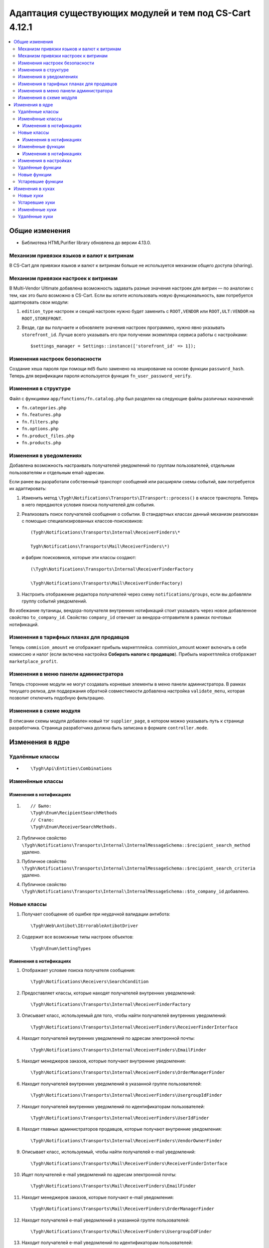 *******************************************************
Адаптация существующих модулей и тем под CS-Cart 4.12.1
*******************************************************

.. contents::
	:backlinks: none
	:local:

===============
Общие изменения
===============

* Библиотека HTMLPurifier library обновлена до версии 4.13.0.


-------------------------------------------
Механизм привязки языков и валют к витринам
-------------------------------------------

В CS-Cart для привязки языков и валют к витринам больше не используется механизм общего доступа (sharing).


-------------------------------------
Механизм привязки настроек к витринам
-------------------------------------

В Multi-Vendor Ultimate добавлена возможность задавать разные значения настроек для витрин — по аналогии с тем, как это было возможно в CS-Cart. Если вы хотите использовать новую функциональность, вам потребуется адаптировать свои модули:

#. ``edition_type`` настроек и секций настроек нужно будет заменить с ``ROOT,VENDOR`` или ``ROOT,ULT:VENDOR`` на ``ROOT,STOREFRONT``.

#. Везде, где вы получаете и обновляете значения настроек программно, нужно явно указывать ``storefront_id``. Лучше всего указывать его при получении экземпляра сервиса работы с настройками::

       $settings_manager = Settings::instance(['storefront_id' => 1]);
       

-------------------------------
Изменения настроек безопасности
-------------------------------

Создание хеша пароля при помощи ``md5`` было заменено на хеширование на основе функции ``password_hash``. Теперь для верификации пароля используется функция ``fn_user_password_verify``.


---------------------
Изменения в структуре
---------------------

Файл с функциями ``app/functions/fn.catalog.php`` был разделен на следующие файлы различных назначений:

* ``fn.categories.php``

* ``fn.features.php``

* ``fn.filters.php``

* ``fn.options.php``

* ``fn.product_files.php``

* ``fn.products.php``


------------------------
Изменения в уведомлениях
------------------------

Добавлена возможность настраивать получателей уведомлений по группам пользователей, отдельным пользователям и отдельным email-адресам.

Если ранее вы разработали собственный транспорт сообщений или расширяли схемы событий, вам потребуется их адаптировать:

#. Изменить метод ``\Tygh\Notifications\Transports\ITransport::process()`` в классе транспорта. Теперь в него передаются условия поиска получателей для события.

#. Реализовать поиск получателей сообщения о событии. В стандартных классах данный механизм реализован с помощью специализированных классов-поисковиков::

      (Tygh\Notifications\Transports\Internal\ReceiverFinders\*
      
      Tygh\Notifications\Transports\Mail\ReceiverFinders\*)
      
   и фабрик поисковиков, которые эти классы создают::
      
      (\Tygh\Notifications\Transports\Internal\ReceiverFinderFactory
      
      \Tygh\Notifications\Transports\Mail\ReceiverFinderFactory)
      
#. Настроить отображение редактора получателей через схему ``notifications/groups``, если вы добавляли группу событий уведомлений.

Во избежание путаницы, вендора-получателя внутренних нотификаций стоит указывать через новое добавленное свойство ``to_company_id``. Свойство ``company_id`` отвечает за вендора-отправителя в рамках почтовых нотификаций.


-----------------------------------------
Изменения в тарифных планах для продавцов
-----------------------------------------

Теперь ``commision_amount`` не отображает прибыль маркетплейса. commision_amount может включать в себя комиссию и налог (если включена настройка **Собирать налоги с продавцов**). Прибыль маркетплейса отображает ``marketplace_profit``.


--------------------------------------
Изменения в меню панели администратора
--------------------------------------

Теперь сторонние модули не могут создавать корневые элементы в меню панели администратора. В рамках текущего релиза, для поддержания обратной совместимости добавлена настройка ``validate_menu``, которая позволит отключить подобную фильтрацию.


------------------------
Изменения в схеме модуля
------------------------

В описании схемы модуля добавлен новый тэг ``supplier_page``, в котором можно указывать путь к странице разработчика. Страница разработчика должна быть записана в формате ``controller.mode``.


================
Изменения в ядре
================

----------------
Удалённые классы
----------------

* ::
      
      \Tygh\Api\Entities\Combinations
      
      
-----------------      
Изменённые классы
-----------------

~~~~~~~~~~~~~~~~~~~~~~~~
Изменения в нотификациях
~~~~~~~~~~~~~~~~~~~~~~~~

#. ::

       // Было:
       \Tygh\Enum\RecipientSearchMethods 
       // Стало:
       \Tygh\Enum\ReceiverSearchMethods.
        
#. Публичное свойство ``\Tygh\Notifications\Transports\Internal\InternalMessageSchema::$recipient_search_method`` удалено.

#. Публичное свойство ``\Tygh\Notifications\Transports\Internal\InternalMessageSchema::$recipient_search_criteria`` удалено.

#. Публичное свойство ``\Tygh\Notifications\Transports\Internal\InternalMessageSchema::$to_company_id`` добавлено.


------------ 
Новые классы
------------

#. Получает сообщение об ошибке при неудачной валидации антибота::

       \Tygh\Web\Antibot\IErrorableAntibotDriver
       
#. Содержит все возможные типы настроек объектов::

       \Tygh\Enum\SettingTypes
       
~~~~~~~~~~~~~~~~~~~~~~~~       
Изменения в нотификациях
~~~~~~~~~~~~~~~~~~~~~~~~

#. Отображает условие поиска получателя сообщения::

       \Tygh\Notifications\Receivers\SearchCondition
       
#. Предоставляет классы, которые находят получателей внутренних уведомлений::

       \Tygh\Notifications\Transports\Internal\ReceiverFinderFactory 
       
#. Описывает класс, используемый для того, чтобы найти получателей внутренних уведомлений::

       \Tygh\Notifications\Transports\Internal\ReceiverFinders\ReceiverFinderInterface

#. Находит получателей внутренних уведомлений по адресам электронной почты::

       \Tygh\Notifications\Transports\Internal\ReceiverFinders\EmailFinder 
       
#. Находит менеджеров заказов, которые получают внутренние уведомления::

       \Tygh\Notifications\Transports\Internal\ReceiverFinders\OrderManagerFinder 
       
#. Находит получателей внутренних уведомлений в указанной группе пользователей::

       \Tygh\Notifications\Transports\Internal\ReceiverFinders\UsergroupIdFinder
        
#. Находит получателей внутренних уведомлений по идентификаторам пользователей::

       \Tygh\Notifications\Transports\Internal\ReceiverFinders\UserIdFinder 
       
#. Находит главных администраторов продавцов, которые получают внутренние уведомления::

       \Tygh\Notifications\Transports\Internal\ReceiverFinders\VendorOwnerFinder 
       
#. Описывает класс, используемый, чтобы найти получателей e-mail уведомлений::

       \Tygh\Notifications\Transports\Mail\ReceiverFinders\ReceiverFinderInterface 
       
#. Ищет получателей e-mail уведомлений по адресам электронной почты::

       \Tygh\Notifications\Transports\Mail\ReceiverFinders\EmailFinder 
       
#. Находит менеджеров заказов, которые получают e-mail уведомления::

       \Tygh\Notifications\Transports\Mail\ReceiverFinders\OrderManagerFinder 
       
#. Находит получателей e-mail уведомлений в указанной группе пользователей::

       \Tygh\Notifications\Transports\Mail\ReceiverFinders\UsergroupIdFinder 
       
#. Находит получателей e-mail уведомлений по идентификаторам пользователей::

       \Tygh\Notifications\Transports\Mail\ReceiverFinders\UserIdFinder
       
#. Находит главных администраторов продавцов, которые получают e-mail уведомления::

       \Tygh\Notifications\Transports\Mail\ReceiverFinders\VendorOwnerFinder
       
       
------------------       
Изменённые функции
------------------

#. ::

       // Было:
       \Tygh\Backend\Storage\ABackend.php::getUrl($file = '', $protocol = '');
       // Стало:
       \Tygh\Backend\Storage\ABackend.php::getUrl($file = '', $protocol = '', $url = '');
       
#. ::
       
       // Было:
       \Tygh\Backend\Storage\Amazon.php::getUrl($file = '', $protocol = '');
       // Стало:
       \Tygh\Backend\Storage\Amazon.php::getUrl($file = '', $protocol = '', $url = '');
       
#. ::
       
       // Было:
       \Tygh\Backend\Storage\File.php::getUrl($file = '', $protocol = '');
       // Стало:
       \Tygh\Backend\Storage\File.php::getUrl($file = '', $protocol = '', $url = '');
       
#. ::

       // Было:
       fn_get_user_name($user_id)
       // Стало:
       fn_get_user_name($user_id, array $user_info = null)

#. ::
       
       // Было:
       fn_exim_get_field_label($value)
       // Стало:
       fn_exim_get_field_label($value, $action = '')
       
#. ::
       
       // Было:
       fn_generate_thumbnail($image_path, $width, $height = 0, $lazy = false, $return_rel_path = false, array $image = [])
       // Стало:
       fn_generate_thumbnail($image_path, $width, $height = 0, $lazy = false, $return_rel_path = false, array $image = [], $url = '')

#. ::

       // Было:
       fn_image_to_display($images, $image_width = 0, $image_height = 0)
       // Стало:
       fn_image_to_display(array $images, $image_width = 0, $image_height = 0, $url = '')

#. ::

       // Было:
       fn_hybrid_auth_get_provider_data($provider)
       // Стало:
       fn_hybrid_auth_get_provider_data($provider_id)
       
#. ::
       
       // Было:
       fn_hybrid_auth_get_unlink_provider($user_id, $provider)
       // Стало:
       fn_hybrid_auth_get_unlink_provider($user_id, $provider_id)
       
#. ::
       
       // Было:
       fn_hybrid_auth_get_provider_data($provider)
       // Стало:
       fn_hybrid_auth_get_provider_data($provider_id)
       
#. ::
       
       // Было:
       fn_hybrid_auth_delete_provider($provider)
       // Стало:
       fn_hybrid_auth_delete_provider($provider_id)
       
#. ::
       
       // Было:
       fn_hybrid_auth_create_user($auth_data, $provider)
       // Стало:
       fn_hybrid_auth_create_user($auth_data, $provider, $provider_id)
       
#. ::
       
       // Было:
       fn_hybrid_auth_link_provider($user_id, $identifier, $provider)
       // Стало:
       fn_hybrid_auth_link_provider($user_id, $identifier, $provider_id)
       
#. ::
       
       // Было:
       fn_hybrid_auth_login($user_data, $auth_data, $provider)
       // Стало:
       fn_hybrid_auth_login($user_data, $auth_data, $provider_id)
       
#. ::
       
       // Было:
       fn_hybrid_auth_link($user_data, $auth_data, $provider)
       // Стало:
       fn_hybrid_auth_link($user_data, $auth_data, $provider_id)
       
#. ::
       
       // Было:
       fn_hybrid_auth_link_profile($auth_data, $provider)
       // Стало:
       fn_hybrid_auth_link_profile($auth_data, $provider_id)
       
#. ::
       
       // Было:
       fn_hybrid_auth_fix_old_user($auth_data, $provider)
       // Стало:
       fn_hybrid_auth_fix_old_user($auth_data, $provider_id)
       
#. ::
       
       // Было:
       fn_get_schema($schema_dir, $name, $type = 'php', $force_addon_init = false)
       // Стало:
       fn_get_schema($schema_dir, $name, $type = 'php', $force_addon_init = false, array $addons_to_load_schemas_from = null)
       
#. ::
       
       // Было:
       fn_delete_discussion($object_id, $object_type)
       // Стало:
       fn_delete_discussion($object_id, $object_type, $company_id = null)
       
~~~~~~~~~~~~~~~~~~~~~~~~
Изменения в нотификациях
~~~~~~~~~~~~~~~~~~~~~~~~

#. ::

       // Было:
       \Tygh\Notifications\Transports\ITransport::process(BaseMessageSchema $schema);
       // Стало:
       \Tygh\Notifications\Transports\ITransport::process(BaseMessageSchema $schema, array $receiver_search_conditions);


----------------------
Изменения в настройках
----------------------

#. ::

       // Было:
       \Tygh\Settings::instance($company_id = null)
       // Стало:
       \Tygh\Settings::instance($params = [])
       
#. ::
       
       // Было:
       \Tygh\Settings::getList($section_id = 0, $section_tab_id = 0, $plain_list = false, $company_id = null, $lang_code = CART_LANGUAGE)
       // Стало:
       \Tygh\Settings::getList($section_id = 0, $section_tab_id = 0, $plain_list = false, $company_id = null, $lang_code = CART_LANGUAGE, $storefront_id = null)
       
#. ::
       
       // Было:
       \Tygh\Settings::getSettingDataByName($setting_name, $company_id = null, $lang_code = CART_LANGUAGE)
       // Стало:
       \Tygh\Settings::getSettingDataByName($setting_name, $company_id = null, $lang_code = CART_LANGUAGE, $storefront_id = null)

#. ::

       // Было:
       \Tygh\Settings::getValues($section_name = '', $section_type = Settings::CORE_SECTION, $hierarchy = true, $company_id = null)
       // Стало:
       \Tygh\Settings::getValues($section_name = '', $section_type = Settings::CORE_SECTION, $hierarchy = true, $company_id = null, $storefront_id = null)
       
#. ::      
       
       // Было:
       \Tygh\Settings::getValue($setting_name, $section_name, $company_id = null)
       // Стало:
       \Tygh\Settings::getValue($setting_name, $section_name, $company_id = null, $storefront_id = null)
#. ::

       // Было:
       \Tygh\Settings::getData($object_id, $company_id = null, $lang_code = CART_LANGUAGE)
       // Стало:
       \Tygh\Settings::getData($object_id, $company_id = null, $lang_code = CART_LANGUAGE, $storefront_id = null)
       
#. ::
       
       // Было:
       \Tygh\Settings::updateValue($setting_name, $setting_value, $section_name = '', $force_cache_cleanup = false, $company_id = null, $execute_functions = true)
       // Стало:
       \Tygh\Settings::updateValue($setting_name, $setting_value, $section_name = '', $force_cache_cleanup = false, $company_id = null, $execute_functions = true, $storefront_id = null)
#. ::

       // Было:
       \Tygh\Settings::updateValueById($object_id, $value, $company_id = null, $execute_functions = true)
       // Стало:
       \Tygh\Settings::updateValueById($object_id, $value, $company_id = null, $execute_functions = true, $storefront_id = null)
       
#. ::
       
       // Было:
       fn_update_addon($settings)
       // Стало:
       fn_update_addon($settings, $storefront_id = null)
       
#. ::
       
       // Было:
       fn_update_customization_mode(array $modes)
       // Стало:
       fn_update_customization_mode(array $modes, $storefront_id = null)
       
#. ::

       // Было:
       fn_get_storefront_protocol($company_id = null)
       // Стало:
       fn_get_storefront_protocol($company_id = null, $storefront_id = null)
       
       
-----------------       
Удалённые функции
-----------------

* ``fn_hybrid_auth_get_provider_id($provider)``

* ``fn_prepare_xml_product_options``

* ``fn_get_product_options_inventory_ebay``

* ``\Tygh\Commerceml\RusEximCommerceml::addNewCombination``

* ``\Tygh\Commerceml\RusEximCommerceml::addProductOptionException``

* ``fn_rus_exim_1c_look_through_variants_update_combination``

* ``fn_delete_product_combination``

* ``fn_delete_product_option_combinations``

* ``fn_look_through_variants``

* ``fn_delete_outdated_combinations``

* ``fn_rebuild_product_options_inventory``

* ``fn_update_exceptions``

* ``fn_clone_options_inventory``

* ``fn_get_product_options_inventory``

* ``fn_get_product_options_combination_data``

* ``fn_update_option_combination``

* ``fn_delete_option_combination``


-------------
Новые функции
-------------

#. Получает список статусов с указанным параметром::

       fn_get_status_by_type_and_param($type, $params)
       
#. Отправляет уведомление о текущем статусе запроса на возврат::

       fn_rma_send_notification 
       
#. Получает схему групп событий::

       \Tygh\Providers\EventDispatcherProvider::getEventGroupsSchema() — 

#. Получает настройки уведомлений::

       \Tygh\Providers\EventDispatcherProvider::getNotificationSettings($with_receivers = false) 

#. Получает схему событий::

       \Tygh\Providers\EventDispatcherProvider::getEventsSchema()
       
#. Получает адрес электронной почты пользователя::

       fn_get_user_email($user_id, array $user_info = null)
       
#. Обновляет изображение для промо-акции на указанном языке. Если загружается новое изображение, то оно будет загружено для всех языков::

       fn_promotions_update_image($promotion_id, $lang_code = DESCR_SL) 
       
#. Удаляет изображение для промо-акции::

       fn_promotions_delete_image($promotion_id, $lang_code = null)

#. Копирует ссылки на изображения для промо-акций для указанных языков::

       fn_promotions_copy_image_link_to_langs($promotion_id, $original_lang = CART_LANGUAGE, array $cloned_langs = [])
       
#. Копирует ссылки на изображения для промо-акций для добавленного языка::

       fn_promotions_update_language_post($language_data)
       
#. Удаляет изображения для промо-акций для удаленных языков::

       fn_promotions_delete_languages_post($deleted_lang_codes)
       
#. Удаляет данные об изображении, указанные для промо-акций::

       fn_promotions_delete_image_pre($pair_id)
       
#. Получает информацию о валюте::

       fn_get_currency($currency_id, $lang_code = DESCR_SL)
       
#. Удаляет прикреплённый файл по идентификатору объекта::

       fn_attachments_delete_by_object_id($object_type, $object_id)
       
#. Вызывает массив путей для импорта каталога прикреплённых файлов::

       fn_attachments_get_import_attachments_directory($company_id, $path = '') 

#. Проверяет, может ли администратор продавца использовать ``order_management``::

       fn_vendor_privileges_check_permission_order_management()
       
#. Сохраняет данные о полях профиля пользователей::

       fn_store_user_profile_fields(array $profile_data, $object_id, $object_type)
       
#. Получает данные об активной витрине::

       \Tygh\Providers\StorefrontProvider::getStorefront()
       
#. Получает данные о репозитории витрины::

       \Tygh\Providers\StorefrontProvider::getRepository()

#. Стирает все значения настроек для витрины::

       \Tygh\Settings::removeStorefrontSettings($storefront_id)

#. Стирает все значения настройки для компании и витрины::

       \Tygh\Settings::resetAllOverrides($object_id)

#. Проверяет, может ли настройка быть переопределена для каждой витрины или для каждой компании::

       \Tygh\Settings::areOverriddenValuesSupportedByEdition($edition_type) 

#. Определяет, будет ли показана панель администратора::

       fn_is_bottom_panel_available($auth)

#. Определяет, может ли авторизованный пользователь активировать редактор тем::

       fn_is_theme_editor_available_for_user($auth)

#. Подготавливает данные для нижней панели::

       fn_prepare_bottom_panel_data()
       
       
------------------       
Устаревшие функции
------------------

#. ::

       // Устаревшая функция:
       \Tygh\Addons\ProductVariations\Service::onChangedProductQuantityInZero()
       // Что использовать вместо неё:
       \Tygh\Addons\ProductVariations\Service::onChangedProductQuantity
       
#. ::

       // Устаревшая функция:
       fn_get_avail_product_features
       // Что использовать вместо неё:
       fn_get_product_features
       
#. ::
       
       // Устаревшая функция:
       fn_filter_product_data
       // Устаревшая функция:
       fn_filters_not_found_notification
       
#. ::       
       
       // Устаревшая функция:
       fn_send_return_mail
       // Что использовать вместо неё:
       fn_rma_send_notification
       
#. ::       
       
       // Устаревшая функция:
       \Tygh\Settings::resetAllVendorsSettings
       // Что использовать вместо неё:
       \Tygh\Settings::resetAllOverrides
       
#. ::       
       
       // Устаревшая функция:
       fn_array_column
       // Что использовать вместо неё:
       array_column.
       

=================
Изменения в хуках
=================

----------
Новые хуки
----------

#. Выполняется перед отправкой уведомления о создании новой отгрузки. Позволяет менять данные в уведомлении об отгрузке::

       fn_set_hook('update_shipment_before_send_notification', $shipment_data, $shipment_id, $group_key, $all_products, $force_notification, $order_info, $shipment);
       
#. Выполняется перед выбором существующего варианта характеристики по имени::

       fn_set_hook('update_product_feature_variant_before_select', $feature_id, $feature_type, $variant, $lang_code, $fields, $joins, $conditions, $limit);
       
#. Выполняется после того, как определены параметры ``display_language`` и ``description_language``, непосредственно перед их установкой. Позволяет изменять используемые языки и список доступных языков::

       fn_set_hook('init_language_post', $params, $area, $default_language, $session_display_language, $avail_languages, $display_language, $description_language, $browser_language); 

#. Меняет параметры выбранных компаний::

       fn_set_hook('get_companies_pre', $params, $items_per_page, $lang_code); 

#. Позволяет расширять данные для нижней панели::

       fn_set_hook('prepare_bottom_panel_data', $bottom_panel_data);
       
#. Добавляет дополнительные данные об активности продавцов на панель инструментов::

       fn_set_hook('dashboard_get_vendor_activities_post', $timestamp_from, $timestamp_to, $dashboard_vendors_activity);
       
#. Выполняется, когда рассчитана стоимость содержимого корзины, после расчета стоимости доставки. Позволяет менять корзину и список доставки::

       fn_set_hook('calculate_cart_content_after_shipping_calculation', $cart, $auth, $calculate_shipping, $calculate_taxes, $options_style, $apply_cart_promotions, $lang_code, $area, $cart_products, $product_groups);
       
#. POST-хук для обновления фильтра товаров::

       fn_set_hook('update_product_filter_post', $filter_data, $filter_id, $lang_code, $create);

#. Изменяет сообщение перед его конвертированием::

       fn_set_hook('message_style_formatter_convert_pre', $message, $inline_css);

#. Изменяет сообщение после его конвертирования::

       fn_set_hook('message_style_formatter_convert_post', $message); 


---------------       
Устаревшие хуки
---------------

#. ::

       // Устаревший хук:
       get_avail_product_features_pre
       // Что использовать вместо него:
       get_product_features_pre
       
#. ::

       // Устаревший хук:
       get_avail_product_features_post
       // Что использовать вместо него:
       get_product_features_post
      
#. ``get_avail_product_features_before_select``
       
#. ``filter_product_data``
       
#. ``update_product_filter``
       
       
---------------       
Изменённые хуки
---------------

#. ::

       // Устаревший хук:
       fn_set_hook('get_orders_totals', $paid_statuses, $join, $condition, $group);
       // Что использовать вместо него:
       fn_set_hook('get_orders_totals', $paid_statuses, $join, $condition, $group, $totals);
       
#. ::       
       
       // Устаревший хук:
       fn_set_hook('settings_update_value_by_id_pre', $this, $object_id, $value, $company_id, $execute_functions, $data, $old_data, $table);
       // Что использовать вместо него:
       fn_set_hook('settings_update_value_by_id_pre', $this, $object_id, $value, $company_id, $execute_functions, $data, $old_data, $table, $storefront_id);
       
#. ::       
       
       // Устаревший хук:
       fn_set_hook('settings_update_value_by_id_post', $this, $object_id, $value, $company_id, $execute_functions, $data, $old_data, $table);
       // Что использовать вместо него:
       fn_set_hook('settings_update_value_by_id_post', $this, $object_id, $value, $company_id, $execute_functions, $data, $old_data, $table, $storefront_id);
       
#. ::       
       
       // Устаревший хук:
       fn_set_hook('get_product_data_pre', $product_id, $auth, $lang_code, $field_list, $get_add_pairs, $get_main_pair, $get_taxes, $get_qty_discounts, $preview, $features, $skip_company_condition);
       // Что использовать вместо него:
       fn_set_hook('get_product_data_pre', $product_id, $auth, $lang_code, $field_list, $get_add_pairs, $get_main_pair, $get_taxes, $get_qty_discounts, $preview, $features, $skip_company_condition, $params);
       
#. ::       
       
       // Устаревший хук:
       fn_set_hook('pre_get_cart_product_data', $hash, $product, $skip_promotion, $cart, $auth, $promotion_amount, $fields, $join);
       // Что использовать вместо него:
       fn_set_hook('pre_get_cart_product_data', $hash, $product, $skip_promotion, $cart, $auth, $promotion_amount, $fields, $join, $params);
       
#. ::       
       
       // Устаревший хук:
       fn_set_hook('hybrid_auth_create_user', $auth_data, $provider, $user_data);
       // Что использовать вместо него:
       fn_set_hook('hybrid_auth_create_user', $auth_data, $provider, $user_data, $provider_id);
       
#. ::       
       
       // Устаревший хук:
       fn_set_hook('delete_discussion_pre', $object_id, $object_type);
       // Что использовать вместо него:
       fn_set_hook('delete_discussion_pre', $object_id, $object_type, $company_id);
       
#. ::       
       
       // Устаревший хук:
       fn_set_hook('delete_discussion_post', $object_id, $object_type, $is_deleted);
       // Что использовать вместо него:
       fn_set_hook('delete_discussion_post', $object_id, $object_type, $is_deleted, $company_id);
       

--------------
Удалённые хуки
--------------

* ``fn_set_hook('delete_product_option_combinations', $product_id);``

* ``fn_set_hook('look_through_variants_pre', $product_id, $amount, $options, $variants);``

* ``fn_set_hook('look_through_variants_update_combination', $combination, $_data, $product_id, $amount, $options, $variants);``

* ``fn_set_hook('look_through_variants_post', $combinations, $product_id, $amount, $options, $variants);``

* ``fn_set_hook('rebuild_product_options_inventory_pre', $product_id, $amount);``

* ``fn_set_hook('rebuild_product_options_inventory_post', $product_id);``

* ``fn_set_hook('update_exceptions_pre', $product_id, $exceptions);``

* ``fn_set_hook('update_exceptions_post', $product_id, $exceptions);``

* ``fn_set_hook('clone_options_inventory_pre', $from_product_id, $to_product_id, $options, $variants);``

* ``fn_set_hook('clone_options_inventory_post', $from_product_id, $to_product_id, $options, $variants);``

* ``fn_set_hook('get_product_options_inventory_pre', $params, $items_per_page, $lang_code);``

* ``fn_set_hook('get_product_options_inventory_post', $params, $items_per_page, $lang_code, $inventory);``

* ``fn_set_hook('get_product_options_combination_data_post', $combination_hash, $combination);``

* ``fn_set_hook('update_option_combination_pre', $combination_data, $combination_hash);``

* ``fn_set_hook('update_option_combination_post', $combination_data, $combination_hash, $inventory_amount);``

* ``fn_set_hook('delete_option_combination_pre', $combination_hash);``


